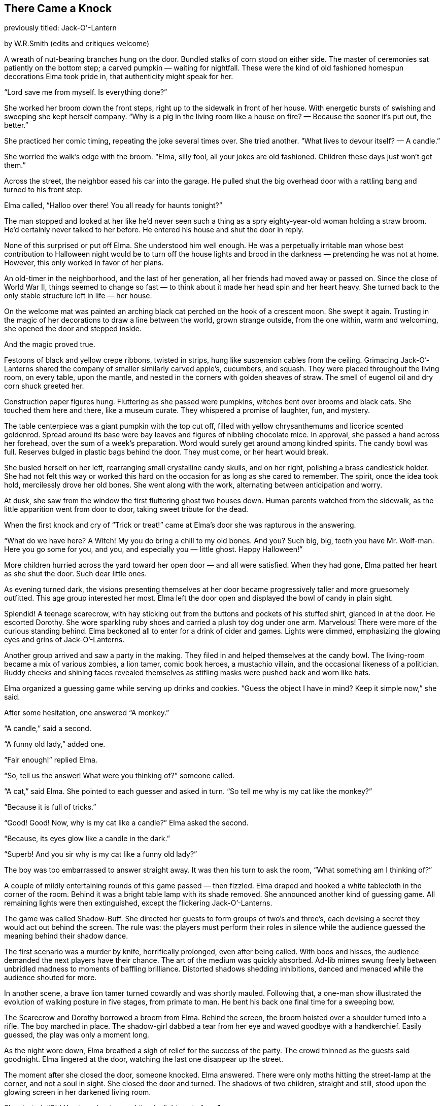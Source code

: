 == There Came a Knock

previously titled: Jack-O'-Lantern

by W.R.Smith
(edits and critiques welcome)

A wreath of nut-bearing branches hung on the door.
Bundled stalks of corn stood on either side.
The master of ceremonies sat patiently on the bottom step; a carved pumpkin — waiting for nightfall.
These were the kind of old fashioned homespun decorations Elma took pride in, that authenticity might speak for her.

“Lord save me from myself.
Is everything done?”

She worked her broom down the front steps, right up to the sidewalk in front of her house.
With energetic bursts of swishing and sweeping she kept herself company.
“Why is a pig in the living room like a house on fire? — Because the sooner it’s put out, the better.”

She practiced her comic timing, repeating the joke several times over.
She tried another.
“What lives to devour itself? — A candle.”

She worried the walk’s edge with the broom.
“Elma, silly fool, all your jokes are old fashioned.
Children these days just won’t get them.”

Across the street, the neighbor eased his car into the garage.
He pulled shut the big overhead door with a rattling bang and turned to his front step.

Elma called, “Halloo over there! You all ready for haunts tonight?”

The man stopped and looked at her like he’d never seen such a thing as a spry eighty-year-old woman holding a straw broom.
He’d certainly never talked to her before.
He entered his house and shut the door in reply.

None of this surprised or put off Elma.
She understood him well enough.
He was a perpetually irritable man whose best contribution to Halloween night would be to turn off the house lights and brood in the darkness — pretending he was not at home.
However, this only worked in favor of her plans.

An old-timer in the neighborhood, and the last of her generation, all her friends had moved away or passed on.
Since the close of World War II, things seemed to change so fast — to think about it made her head spin and her heart heavy.
She turned back to the only stable structure left in life — her house.

On the welcome mat was painted an arching black cat perched on the hook of a crescent moon.
She swept it again.
Trusting in the magic of her decorations to draw a line between the world, grown strange outside, from the one within, warm and welcoming, she opened the door and stepped inside.

And the magic proved true.

Festoons of black and yellow crepe ribbons, twisted in strips, hung like suspension cables from the ceiling.
Grimacing Jack-O’-Lanterns shared the company of smaller similarly carved apple’s, cucumbers, and squash.
They were placed throughout the living room, on every table, upon the mantle, and nested in the corners with golden sheaves of straw.
The smell of eugenol oil and dry corn shuck greeted her.

Construction paper figures hung.
Fluttering as she passed were pumpkins, witches bent over brooms and black cats.
She touched them here and there, like a museum curate.
They whispered a promise of laughter, fun, and mystery.

The table centerpiece was a giant pumpkin with the top cut off, filled with yellow chrysanthemums and licorice scented goldenrod.
Spread around its base were bay leaves and figures of nibbling chocolate mice.
In approval, she passed a hand across her forehead, over the sum of a week’s preparation.
Word would surely get around among kindred spirits.
The candy bowl was full.
Reserves bulged in plastic bags behind the door.
They must come, or her heart would break.

She busied herself on her left, rearranging small crystalline candy skulls, and on her right, polishing a brass candlestick holder.
She had not felt this way or worked this hard on the occasion for as long as she cared to remember.
The spirit, once the idea took hold, mercilessly drove her old bones.
She went along with the work, alternating between anticipation and worry.

At dusk, she saw from the window the first fluttering ghost two houses down.
Human parents watched from the sidewalk, as the little apparition went from door to door, taking sweet tribute for the dead.

When the first knock and cry of “Trick or treat!” came at Elma’s door she was rapturous in the answering.

“What do we have here? A Witch! My you do bring a chill to my old bones.
And you? Such big, big, teeth you have Mr.
Wolf-man.
Here you go some for you, and you, and especially you — little ghost.
Happy Halloween!”

More children hurried across the yard toward her open door — and all were satisfied.
When they had gone, Elma patted her heart as she shut the door.
Such dear little ones.

As evening turned dark, the visions presenting themselves at her door became progressively taller and more gruesomely outfitted.
This age group interested her most.
Elma left the door open and displayed the bowl of candy in plain sight.

Splendid! A teenage scarecrow, with hay sticking out from the buttons and pockets of his stuffed shirt, glanced in at the door.
He escorted Dorothy.
She wore sparkling ruby shoes and carried a plush toy dog under one arm.
Marvelous! There were more of the curious standing behind.
Elma beckoned all to enter for a drink of cider and games.
Lights were dimmed, emphasizing the glowing eyes and grins of Jack-O’-Lanterns.

Another group arrived and saw a party in the making.
They filed in and helped themselves at the candy bowl.
The living-room became a mix of various zombies, a lion tamer, comic book heroes, a mustachio villain, and the occasional likeness of a politician.
Ruddy cheeks and shining faces revealed themselves as stifling masks were pushed back and worn like hats.

Elma organized a guessing game while serving up drinks and cookies.
“Guess the object I have in mind? Keep it simple now,” she said.

After some hesitation, one answered “A monkey.”

“A candle,” said a second.

“A funny old lady,” added one.

“Fair enough!” replied Elma.

“So, tell us the answer! What were you thinking of?” someone called.

“A cat,” said Elma.
She pointed to each guesser and asked in turn.
“So tell me why is my cat like the monkey?”

“Because it is full of tricks.”

“Good! Good! Now, why is my cat like a candle?” Elma asked the second.

“Because, its eyes glow like a candle in the dark.”

“Superb! And you sir why is my cat like a funny old lady?”

The boy was too embarrassed to answer straight away.
It was then his turn to ask the room, “What something am I thinking of?”

A couple of mildly entertaining rounds of this game passed — then fizzled.
Elma draped and hooked a white tablecloth in the corner of the room.
Behind it was a bright table lamp with its shade removed.
She announced another kind of guessing game.
All remaining lights were then extinguished, except the flickering Jack-O’-Lanterns.

The game was called Shadow-Buff.
She directed her guests to form groups of two’s and three’s, each devising a secret they would act out behind the screen.
The rule was: the players must perform their roles in silence while the audience guessed the meaning behind their shadow dance.

The first scenario was a murder by knife, horrifically prolonged, even after being called.
With boos and hisses, the audience demanded the next players have their chance.
The art of the medium was quickly absorbed.
Ad-lib mimes swung freely between unbridled madness to moments of baffling brilliance.
Distorted shadows shedding inhibitions, danced and menaced while the audience shouted for more.

In another scene, a brave lion tamer turned cowardly and was shortly mauled.
Following that, a one-man show illustrated the evolution of walking posture in five stages, from primate to man.
He bent his back one final time for a sweeping bow.

The Scarecrow and Dorothy borrowed a broom from Elma.
Behind the screen, the broom hoisted over a shoulder turned into a rifle.
The boy marched in place.
The shadow-girl dabbed a tear from her eye and waved goodbye with a handkerchief.
Easily guessed, the play was only a moment long.

As the night wore down, Elma breathed a sigh of relief for the success of the party.
The crowd thinned as the guests said goodnight.
Elma lingered at the door, watching the last one disappear up the street.

The moment after she closed the door, someone knocked.
Elma answered.
There were only moths hitting the street-lamp at the corner, and not a soul in sight.
She closed the door and turned.
The shadows of two children, straight and still, stood upon the glowing screen in her darkened living room.

She started.
“Oh! You two about scared the daylights out of me.”

She might have been talking to construction paper cutouts.

“Still full of tricks tonight, are you?” said Elma.

Their forms were stillness personified.

“Okay, one last game.
Do your best and I’ll guess,” she said.
“My guess is you are two bookends — no?” She crept closer.
“The last bowling pins standing — no? Of course not.” She crept closer.
“I know what it is — you are two little rascals!”

Plunging her head behind the curtain Elma was shocked to find no one there.
She stepped back.
The two shadows remained on the white cloth.
The glowing pumpkins around the room seemed to mock, beaming toothy smiles at her.

She stepped back further and found the edge of a chair seat.
“Jessie? Roger? Is that you?”

A measure of delight kept the suddenly cold room at bay.

“It’s not possible, I know — but still.
It’s been thirty-eight years since the war.” She laughed.
“You boys always said your mother put on the best parties around.
You couldn’t resist, could you?”

Nothing.

“I still remember how trim and handsome you two were in uniform, oh.
Just like your Daddy — and proud.
Please don’t just stand there and stare at me.
Be good and let me see your faces once more? My boys, my good boys.” 

Nothing.

Elma broke down and sobbed into her hands.
“There’s no word for it.
That’s how terrible it is.
No mother was meant to outlive her children.”

She stood, angered in tears without comfort.
She grasped the hem and yanked the sheet from its pinnings.

From the street, no one saw the old house windows beam with bright light.
It lasted only a moment.
The pumpkin on the front steps flickered a ‘goodnight,’ and all was stillness.

